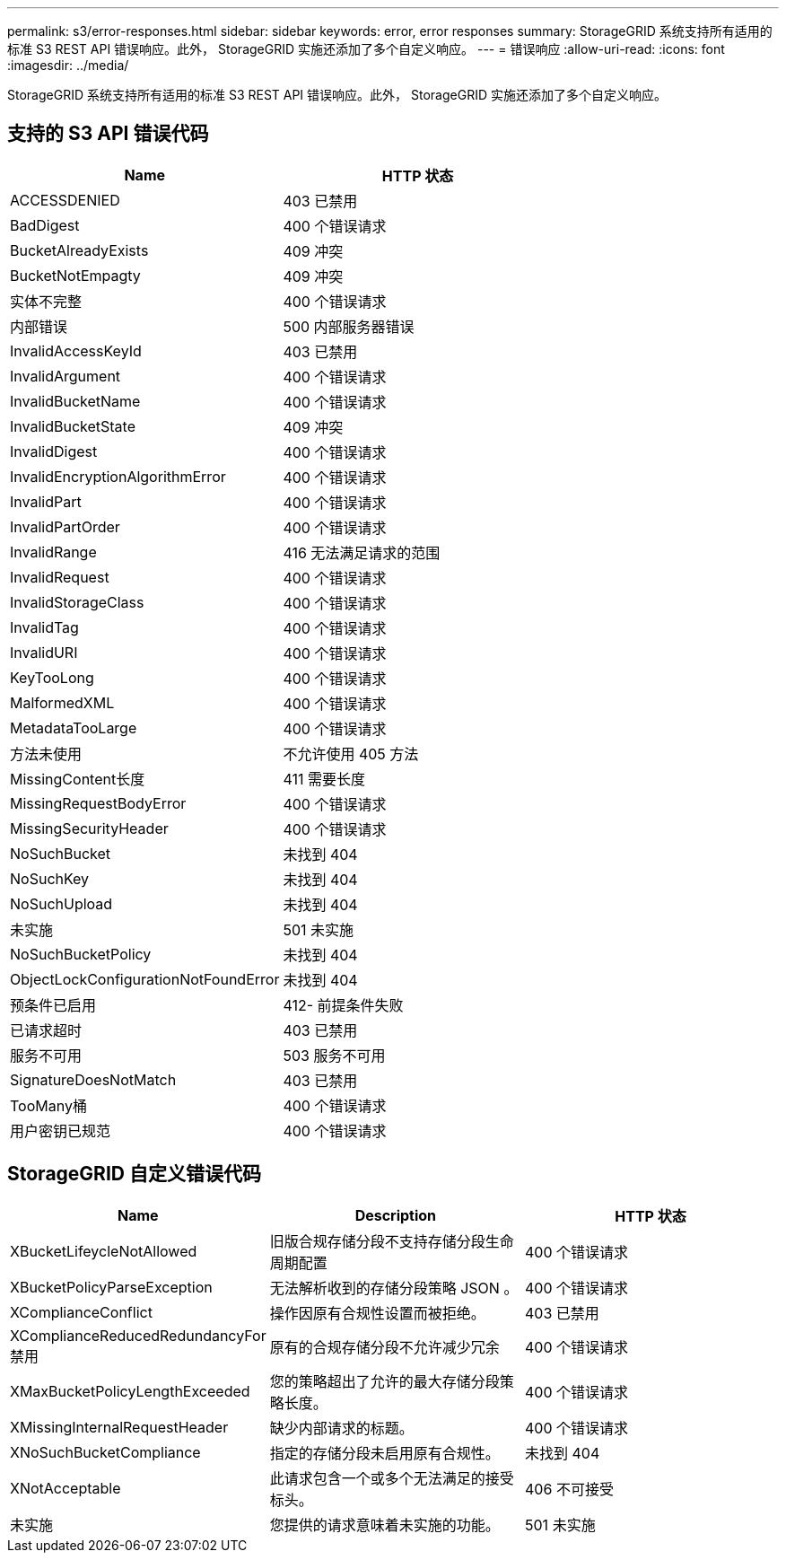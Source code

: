 ---
permalink: s3/error-responses.html 
sidebar: sidebar 
keywords: error, error responses 
summary: StorageGRID 系统支持所有适用的标准 S3 REST API 错误响应。此外， StorageGRID 实施还添加了多个自定义响应。 
---
= 错误响应
:allow-uri-read: 
:icons: font
:imagesdir: ../media/


[role="lead"]
StorageGRID 系统支持所有适用的标准 S3 REST API 错误响应。此外， StorageGRID 实施还添加了多个自定义响应。



== 支持的 S3 API 错误代码

|===
| Name | HTTP 状态 


 a| 
ACCESSDENIED
 a| 
403 已禁用



 a| 
BadDigest
 a| 
400 个错误请求



 a| 
BucketAlreadyExists
 a| 
409 冲突



 a| 
BucketNotEmpagty
 a| 
409 冲突



 a| 
实体不完整
 a| 
400 个错误请求



 a| 
内部错误
 a| 
500 内部服务器错误



 a| 
InvalidAccessKeyId
 a| 
403 已禁用



 a| 
InvalidArgument
 a| 
400 个错误请求



 a| 
InvalidBucketName
 a| 
400 个错误请求



 a| 
InvalidBucketState
 a| 
409 冲突



 a| 
InvalidDigest
 a| 
400 个错误请求



 a| 
InvalidEncryptionAlgorithmError
 a| 
400 个错误请求



 a| 
InvalidPart
 a| 
400 个错误请求



 a| 
InvalidPartOrder
 a| 
400 个错误请求



 a| 
InvalidRange
 a| 
416 无法满足请求的范围



 a| 
InvalidRequest
 a| 
400 个错误请求



 a| 
InvalidStorageClass
 a| 
400 个错误请求



 a| 
InvalidTag
 a| 
400 个错误请求



 a| 
InvalidURI
 a| 
400 个错误请求



 a| 
KeyTooLong
 a| 
400 个错误请求



 a| 
MalformedXML
 a| 
400 个错误请求



 a| 
MetadataTooLarge
 a| 
400 个错误请求



 a| 
方法未使用
 a| 
不允许使用 405 方法



 a| 
MissingContent长度
 a| 
411 需要长度



 a| 
MissingRequestBodyError
 a| 
400 个错误请求



 a| 
MissingSecurityHeader
 a| 
400 个错误请求



 a| 
NoSuchBucket
 a| 
未找到 404



 a| 
NoSuchKey
 a| 
未找到 404



 a| 
NoSuchUpload
 a| 
未找到 404



 a| 
未实施
 a| 
501 未实施



 a| 
NoSuchBucketPolicy
 a| 
未找到 404



 a| 
ObjectLockConfigurationNotFoundError
 a| 
未找到 404



 a| 
预条件已启用
 a| 
412- 前提条件失败



 a| 
已请求超时
 a| 
403 已禁用



 a| 
服务不可用
 a| 
503 服务不可用



 a| 
SignatureDoesNotMatch
 a| 
403 已禁用



 a| 
TooMany桶
 a| 
400 个错误请求



 a| 
用户密钥已规范
 a| 
400 个错误请求

|===


== StorageGRID 自定义错误代码

|===
| Name | Description | HTTP 状态 


 a| 
XBucketLifeycleNotAllowed
 a| 
旧版合规存储分段不支持存储分段生命周期配置
 a| 
400 个错误请求



 a| 
XBucketPolicyParseException
 a| 
无法解析收到的存储分段策略 JSON 。
 a| 
400 个错误请求



 a| 
XComplianceConflict
 a| 
操作因原有合规性设置而被拒绝。
 a| 
403 已禁用



 a| 
XComplianceReducedRedundancyFor禁用
 a| 
原有的合规存储分段不允许减少冗余
 a| 
400 个错误请求



 a| 
XMaxBucketPolicyLengthExceeded
 a| 
您的策略超出了允许的最大存储分段策略长度。
 a| 
400 个错误请求



 a| 
XMissingInternalRequestHeader
 a| 
缺少内部请求的标题。
 a| 
400 个错误请求



 a| 
XNoSuchBucketCompliance
 a| 
指定的存储分段未启用原有合规性。
 a| 
未找到 404



 a| 
XNotAcceptable
 a| 
此请求包含一个或多个无法满足的接受标头。
 a| 
406 不可接受



 a| 
未实施
 a| 
您提供的请求意味着未实施的功能。
 a| 
501 未实施

|===